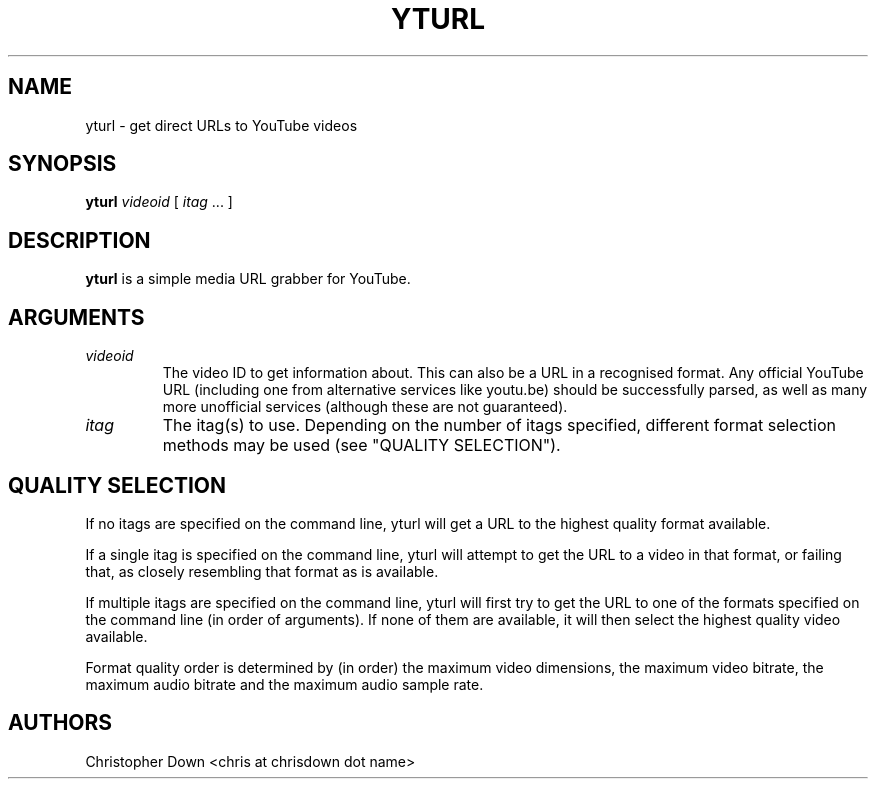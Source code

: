 .TH YTURL 1

.SH NAME
yturl \- get direct URLs to YouTube videos

.SH SYNOPSIS
.BI yturl " videoid"
[
.I itag
\&... ]

.SH DESCRIPTION
.B yturl
is a simple media URL grabber for YouTube.

.SH ARGUMENTS
.TP
.I videoid
The video ID to get information about. This can also be a URL in a recognised
format. Any official YouTube URL (including one from alternative services like
youtu.be) should be successfully parsed, as well as many more unofficial
services (although these are not guaranteed).
.TP
.I itag
The itag(s) to use. Depending on the number of itags specified, different
format selection methods may be used (see "QUALITY SELECTION").

.SH "QUALITY SELECTION"
If no itags are specified on the command line, yturl will get a URL to the
highest quality format available.

If a single itag is specified on the command line, yturl will attempt to get the
URL to a video in that format, or failing that, as closely resembling that
format as is available.

If multiple itags are specified on the command line, yturl will first try to get
the URL to one of the formats specified on the command line (in order of
arguments). If none of them are available, it will then select the highest
quality video available.

Format quality order is determined by (in order) the maximum video dimensions,
the maximum video bitrate, the maximum audio bitrate and the maximum audio
sample rate.

.SH AUTHORS
Christopher Down <chris at chrisdown dot name>
